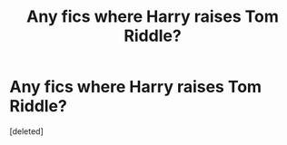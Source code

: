 #+TITLE: Any fics where Harry raises Tom Riddle?

* Any fics where Harry raises Tom Riddle?
:PROPERTIES:
:Score: 1
:DateUnix: 1465414934.0
:DateShort: 2016-Jun-09
:END:
[deleted]

